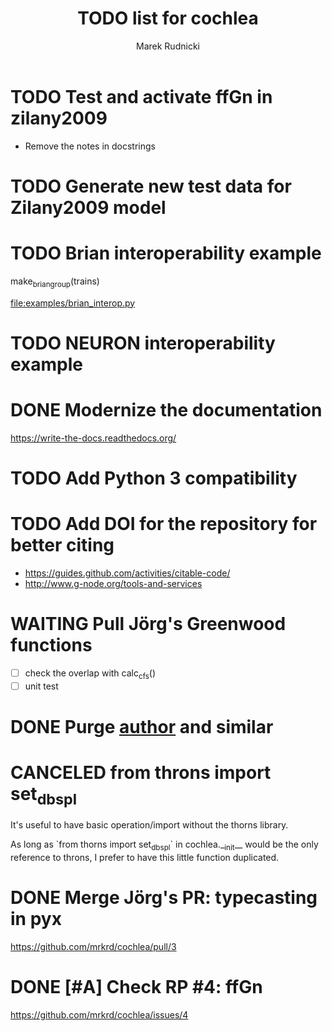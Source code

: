 #+TITLE: TODO list for cochlea
#+AUTHOR: Marek Rudnicki
#+CATEGORY: cochlea

* TODO Test and activate ffGn in zilany2009

- Remove the notes in docstrings

* TODO Generate new test data for Zilany2009 model

* TODO Brian interoperability example

make_brian_group(trains)

[[file:examples/brian_interop.py]]


* TODO NEURON interoperability example
* DONE Modernize the documentation

https://write-the-docs.readthedocs.org/
* TODO Add Python 3 compatibility
* TODO Add DOI for the repository for better citing

  - https://guides.github.com/activities/citable-code/
  - http://www.g-node.org/tools-and-services

* WAITING Pull Jörg's Greenwood functions

  - [ ] check the overlap with calc_cfs()
  - [ ] unit test

* DONE Purge __author__ and similar
  CLOSED: [2016-07-23 Sat 21:19]
* CANCELED from throns import set_dbspl

It's useful to have basic operation/import without the thorns library.

As long as `from thorns import set_dbspl` in cochlea.__init__ would be
the only reference to throns, I prefer to have this little function
duplicated.
* DONE Merge Jörg's PR: typecasting in pyx
  CLOSED: [2016-07-14 Thu 13:46]

https://github.com/mrkrd/cochlea/pull/3
* DONE [#A] Check RP #4: ffGn
  CLOSED: [2016-07-20 Wed 19:34]

https://github.com/mrkrd/cochlea/issues/4
